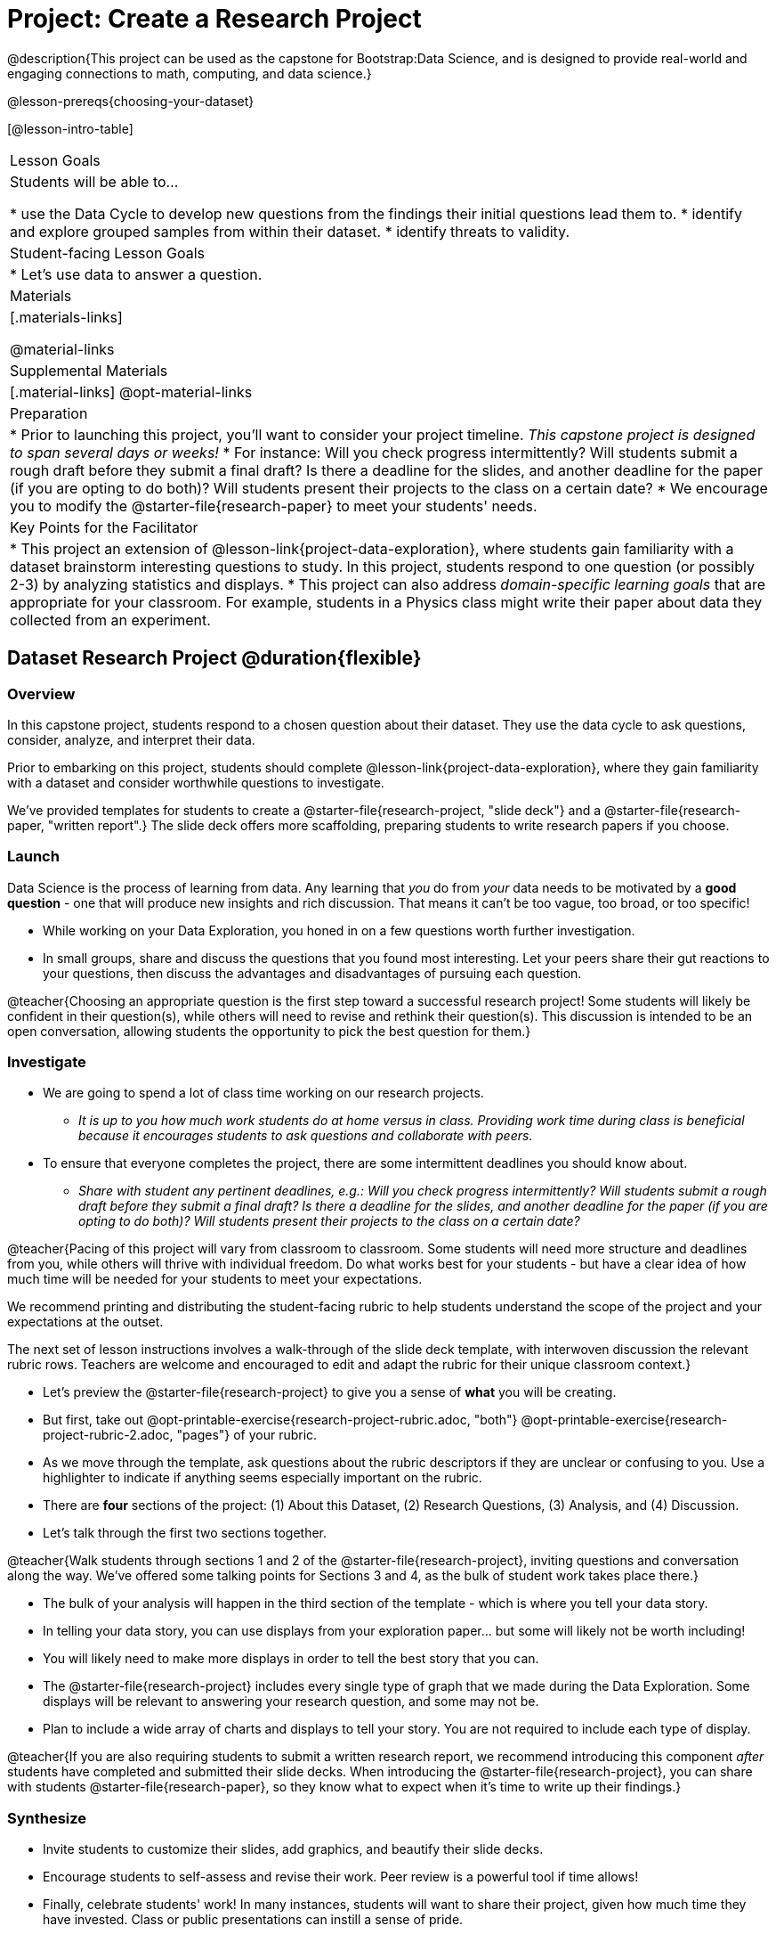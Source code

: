 = Project: Create a Research Project

@description{This project can be used as the capstone for Bootstrap:Data Science, and is designed to provide real-world and engaging connections to math, computing, and data science.}

@lesson-prereqs{choosing-your-dataset}

[@lesson-intro-table]
|===
| Lesson Goals
| Students will be able to...

* use the Data Cycle to develop new questions from the findings their initial questions lead them to.
* identify and explore grouped samples from within their dataset.
* identify threats to validity.

| Student-facing Lesson Goals
|

* Let's use data to answer a question.

| Materials
|[.materials-links]

@material-links

| Supplemental Materials
|[.material-links]
@opt-material-links

| Preparation
|
* Prior to launching this project, you'll want to consider your project timeline. _This capstone project is designed to span several days or weeks!_
* For instance: Will you check progress intermittently? Will students submit a rough draft before they submit a final draft? Is there a deadline for the slides, and another deadline for the paper (if you are opting to do both)? Will students present their projects to the class on a certain date?
* We encourage you to modify the @starter-file{research-paper} to meet your students' needs.

| Key Points for the Facilitator
|
* This project an extension of @lesson-link{project-data-exploration}, where students gain familiarity with a dataset brainstorm interesting questions to study. In this project, students respond to one question (or possibly 2-3) by analyzing statistics and displays.
* This project can also address _domain-specific learning goals_ that are appropriate for your classroom. For example, students in a Physics class might write their paper about data they collected from an experiment.


|===

== Dataset Research Project  @duration{flexible}

=== Overview

In this capstone project, students respond to a chosen question about their dataset. They use the data cycle to ask questions, consider, analyze, and interpret their data.

Prior to embarking on this project, students should complete @lesson-link{project-data-exploration}, where they gain familiarity with a dataset and consider worthwhile questions to investigate.

We've provided templates for students to create a @starter-file{research-project, "slide deck"} and a @starter-file{research-paper, "written report".} The slide deck offers more scaffolding, preparing students to write  research papers if you choose.

=== Launch

Data Science is the process of learning from data. Any learning that _you_ do from _your_ data needs to be motivated by a *good question* - one that will produce new insights and rich discussion. That means it can't be too vague, too broad, or too specific!

[.lesson-instruction]
- While working on your Data Exploration, you honed in on a few questions worth further investigation.
- In small groups, share and discuss the questions that you found most interesting. Let your peers share their gut reactions to your questions, then discuss the advantages and disadvantages of pursuing each question.

@teacher{Choosing an appropriate question is the first step toward a successful research project! Some students will likely be confident in their question(s), while others will need to revise and rethink their question(s). This discussion is intended to be an open conversation, allowing students the opportunity to pick the best question for them.}

=== Investigate

[.lesson-instruction]
- We are going to spend a lot of class time working on our research projects.
** _It is up to you how much work students do at home versus in class. Providing work time during class is beneficial because it encourages students to ask questions and collaborate with peers._
- To ensure that everyone completes the project, there are some intermittent deadlines you should know about.
** _Share with student any pertinent deadlines, e.g.: Will you check progress intermittently? Will students submit a rough draft before they submit a final draft? Is there a deadline for the slides, and another deadline for the paper (if you are opting to do both)? Will students present their projects to the class on a certain date?_

@teacher{Pacing of this project will vary from classroom to classroom. Some students will need more structure and deadlines from you, while others will thrive with individual freedom. Do what works best for your students - but have a clear idea of how much time will be needed for your students to meet your expectations.

We recommend printing and distributing the student-facing rubric to help students understand the scope of the project and your expectations at the outset.

The next set of lesson instructions involves a walk-through of the slide deck template, with interwoven discussion the relevant rubric rows. Teachers are welcome and encouraged to edit and adapt the rubric for their unique classroom context.}

[.lesson-instruction]
- Let's preview the @starter-file{research-project} to give you a sense of *what* you will be creating.
- But first, take out @opt-printable-exercise{research-project-rubric.adoc, "both"} @opt-printable-exercise{research-project-rubric-2.adoc, "pages"} of your rubric.
- As we move through the template, ask questions about the rubric descriptors if they are unclear or confusing to you. Use a highlighter to indicate if anything seems especially important on the rubric.
- There are *four* sections of the project: (1) About this Dataset, (2) Research Questions, (3) Analysis, and (4) Discussion.
- Let's talk through the first two sections together.

@teacher{Walk students through sections 1 and 2 of the @starter-file{research-project}, inviting questions and conversation along the way. We've offered some talking points for Sections 3 and 4, as the bulk of student work takes place there.}

[.lesson-instruction]
- The bulk of your analysis will happen in the third section of the template - which is where you tell your data story.
- In telling your data story, you can use displays from your exploration paper... but some will likely not be worth including!
- You will likely need to make more displays in order to tell the best story that you can.
- The @starter-file{research-project} includes every single type of graph that we made during the Data Exploration. Some displays will be relevant to answering your research question, and some may not be.
- Plan to include a wide array of charts and displays to tell your story. You are not required to include each type of display.

@teacher{If you are also requiring students to submit a written research report, we recommend introducing this component _after_ students have completed and submitted their slide decks. When introducing the @starter-file{research-project}, you can share with students @starter-file{research-paper}, so they know what to expect when it's time to write up their findings.}

=== Synthesize

* Invite students to customize their slides, add graphics, and beautify their slide decks.

* Encourage students to self-assess and revise their work. Peer review is a powerful tool if time allows!

* Finally, celebrate students' work! In many instances, students will want to share their project, given how much time they have invested. Class or public presentations can instill a sense of pride.



